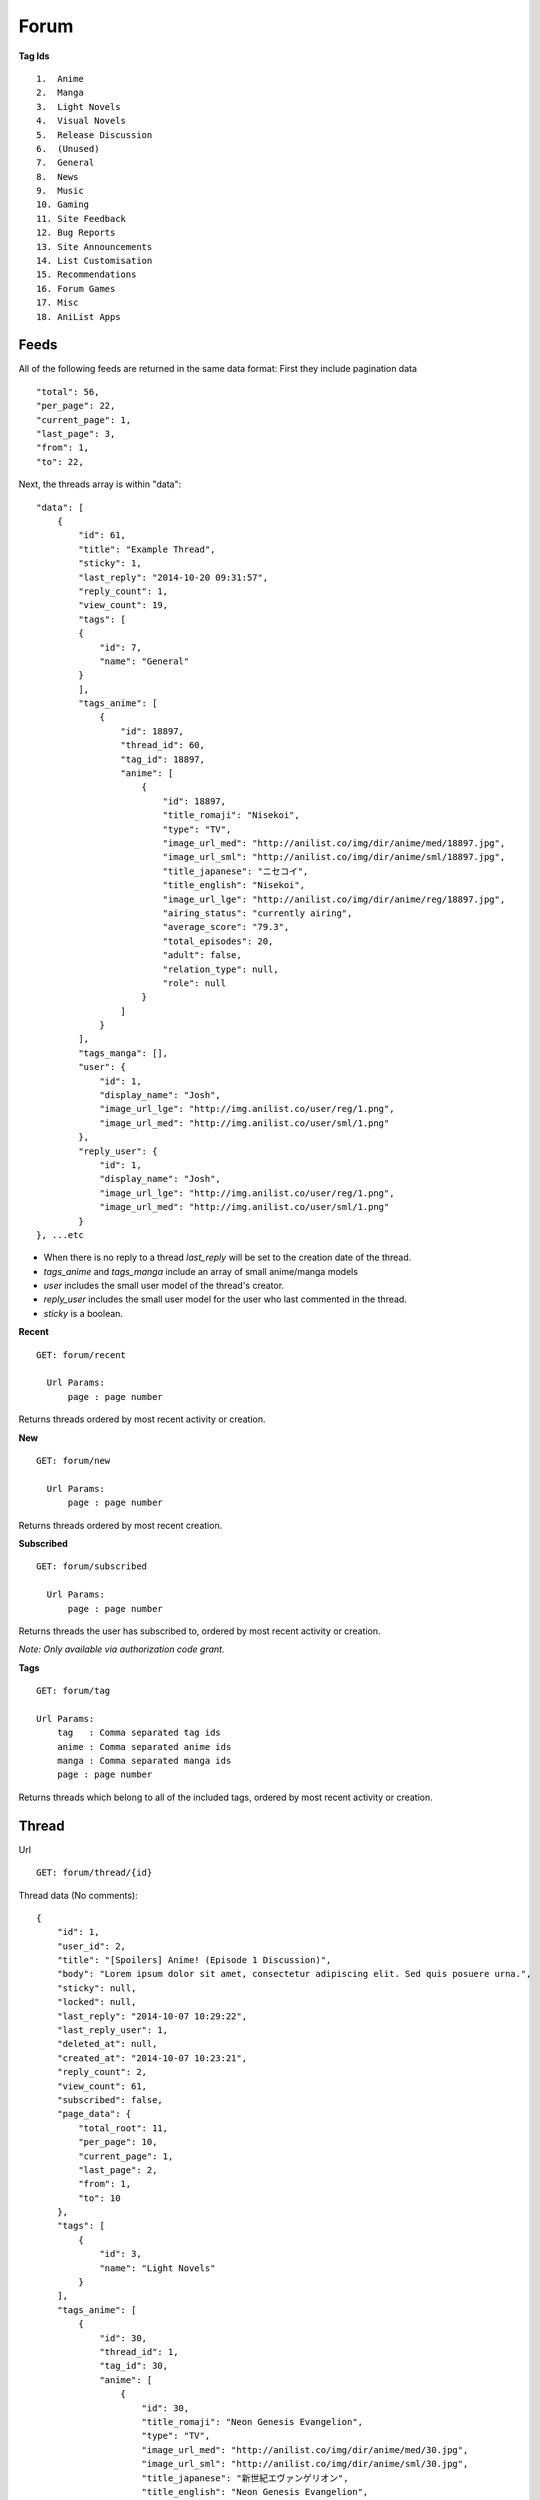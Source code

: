 Forum
==================================


**Tag Ids**
::
    1.  Anime
    2.  Manga
    3.  Light Novels
    4.  Visual Novels
    5.  Release Discussion
    6.  (Unused)
    7.  General
    8.  News
    9.  Music
    10. Gaming
    11. Site Feedback
    12. Bug Reports
    13. Site Announcements
    14. List Customisation
    15. Recommendations
    16. Forum Games
    17. Misc
    18. AniList Apps

==================================
Feeds
==================================

All of the following feeds are returned in the same data format:
First they include pagination data
::
    "total": 56,
    "per_page": 22,
    "current_page": 1,
    "last_page": 3,
    "from": 1,
    "to": 22,

Next, the threads array is within "data":
::
    "data": [
        {
            "id": 61,
            "title": "Example Thread",
            "sticky": 1,
            "last_reply": "2014-10-20 09:31:57",
            "reply_count": 1,
            "view_count": 19,
            "tags": [
            {
                "id": 7,
                "name": "General"
            }
            ],
            "tags_anime": [
                {
                    "id": 18897,
                    "thread_id": 60,
                    "tag_id": 18897,
                    "anime": [
                        {
                            "id": 18897,
                            "title_romaji": "Nisekoi",
                            "type": "TV",
                            "image_url_med": "http://anilist.co/img/dir/anime/med/18897.jpg",
                            "image_url_sml": "http://anilist.co/img/dir/anime/sml/18897.jpg",
                            "title_japanese": "ニセコイ",
                            "title_english": "Nisekoi",
                            "image_url_lge": "http://anilist.co/img/dir/anime/reg/18897.jpg",
                            "airing_status": "currently airing",
                            "average_score": "79.3",
                            "total_episodes": 20,
                            "adult": false,
                            "relation_type": null,
                            "role": null
                        }
                    ]
                }
            ],
            "tags_manga": [],
            "user": {
                "id": 1,
                "display_name": "Josh",
                "image_url_lge": "http://img.anilist.co/user/reg/1.png",
                "image_url_med": "http://img.anilist.co/user/sml/1.png"
            },
            "reply_user": {
                "id": 1,
                "display_name": "Josh",
                "image_url_lge": "http://img.anilist.co/user/reg/1.png",
                "image_url_med": "http://img.anilist.co/user/sml/1.png"
            }
    }, ...etc

* When there is no reply to a thread *last_reply* will be set to the creation date of the thread.
* *tags_anime* and *tags_manga* include an array of small anime/manga models
* *user* includes the small user model of the thread's creator.
* *reply_user* includes the small user model for the user who last commented in the thread.
* *sticky* is a boolean.

**Recent**
::
  GET: forum/recent

    Url Params:
        page : page number

Returns threads ordered by most recent activity or creation.

**New**
::
  GET: forum/new

    Url Params:
        page : page number

Returns threads ordered by most recent creation.

**Subscribed**
::
  GET: forum/subscribed

    Url Params:
        page : page number

Returns threads the user has subscribed to, ordered by most recent activity or creation.

*Note: Only available via authorization code grant.*

**Tags**
::
   GET: forum/tag

   Url Params:
       tag   : Comma separated tag ids
       anime : Comma separated anime ids
       manga : Comma separated manga ids
       page : page number

Returns threads which belong to all of the included tags, ordered by most recent activity or creation.

==================================
Thread
==================================
Url
::
    GET: forum/thread/{id}

Thread data (No comments):
::
    {
        "id": 1,
        "user_id": 2,
        "title": "[Spoilers] Anime! (Episode 1 Discussion)",
        "body": "Lorem ipsum dolor sit amet, consectetur adipiscing elit. Sed quis posuere urna.",
        "sticky": null,
        "locked": null,
        "last_reply": "2014-10-07 10:29:22",
        "last_reply_user": 1,
        "deleted_at": null,
        "created_at": "2014-10-07 10:23:21",
        "reply_count": 2,
        "view_count": 61,
        "subscribed": false,
        "page_data": {
            "total_root": 11,
            "per_page": 10,
            "current_page": 1,
            "last_page": 2,
            "from": 1,
            "to": 10
        },
        "tags": [
            {
                "id": 3,
                "name": "Light Novels"
            }
        ],
        "tags_anime": [
            {
                "id": 30,
                "thread_id": 1,
                "tag_id": 30,
                "anime": [
                    {
                        "id": 30,
                        "title_romaji": "Neon Genesis Evangelion",
                        "type": "TV",
                        "image_url_med": "http://anilist.co/img/dir/anime/med/30.jpg",
                        "image_url_sml": "http://anilist.co/img/dir/anime/sml/30.jpg",
                        "title_japanese": "新世紀エヴァンゲリオン",
                        "title_english": "Neon Genesis Evangelion",
                        "image_url_lge": "http://anilist.co/img/dir/anime/reg/30.jpg",
                        "airing_status": "finished airing",
                        "average_score": "82",
                        "total_episodes": 26,
                        "adult": false,
                        "relation_type": null,
                        "role": null
                    }
                ]
            }
        ],
        "tags_manga": [],
        "user": {
            "id": 1,
            "display_name": "Josh",
            "image_url_lge": "http://img.anilist.co/user/reg/1.png",
            "image_url_med": "http://img.anilist.co/user/sml/1.png"
        },
        "reply_user": {
            "id": 1,
            "display_name": "Josh",
            "image_url_lge": "http://img.anilist.co/user/reg/1.png",
            "image_url_med": "http://img.anilist.co/user/sml/1.png"
        }
    }


* *page_data* includes pagination for only the root level comments
* *tags_anime* and *tags_manga* include an array of small anime/manga models
* *user* includes the small user model of the thread's creator.
* *reply_user* includes the small user model for the user who last commented in the thread.
* *sticky*, *locked* and *subscribed* are booleans.

**Thread Comments**

Included within "comments":
::
    "comments": [
        {
            "id": 139,
            "parent_id": null,
            "user_id": 1,
            "thread_id": 61,
            "comment": "root comment 1",
            "created_at": "2014-10-20 09:31:57",
            "updated_at": "2014-10-26 23:52:58",
            "user": {
                "id": 1,
                "display_name": "Josh",
                "image_url_lge": "http://img.anilist.co/user/reg/1.png",
                "image_url_med": "http://img.anilist.co/user/sml/1.png"
            },
            "children": [
                {
                    "id": 142,
                    "parent_id": 139,
                    "user_id": 1,
                    "thread_id": 61,
                    "comment": "child comment 1",
                    "created_at": "2014-10-26 23:52:39",
                    "updated_at": "2014-10-26 23:53:06",
                    "user": {
                        "id": 1,
                        "display_name": "Josh",
                        "image_url_lge": "http://img.anilist.co/user/reg/1.png",
                        "image_url_med": "http://img.anilist.co/user/sml/1.png"
                    },
                    "children": []
                }
            ]
        },
        {
            "id": 143,
            "parent_id": null,
            "user_id": 1,
            "thread_id": 61,
            "comment": "root comment 2",
            "created_at": "2014-10-26 23:52:53",
            "updated_at": "2014-10-26 23:53:16",
            "user": {
                "id": 1,
                "display_name": "Josh",
                "image_url_lge": "http://img.anilist.co/user/reg/1.png",
                "image_url_med": "http://img.anilist.co/user/sml/1.png"
            },
            "children": []
        }
    ]

* Comments have children comments themselves, that can have children comments, and so on and so forth.

==================================
Create thread [POST]
==================================

==================================
Edit thread [PUT]
==================================

==================================
Remove thread [DELETE]
==================================

==================================
Thread subscribe [POST]
==================================

==================================
Comment
==================================

==================================
Create comment [POST]
==================================

==================================
Edit comment [PUT]
==================================

==================================
Remove comment [DELETE]
==================================

==================================
Search
==================================
Url
::
  GET: forum/search/{query}

Returns search feed threads.